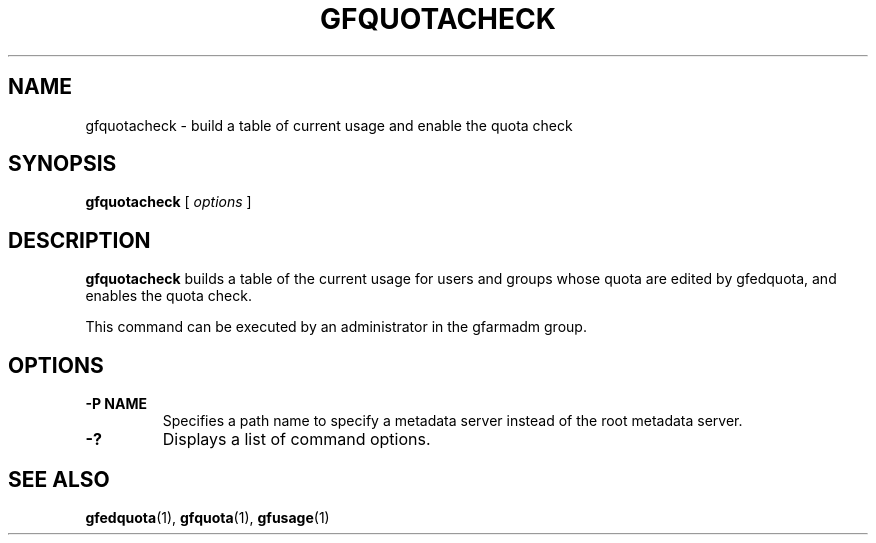 .\" This manpage has been automatically generated by docbook2man 
.\" from a DocBook document.  This tool can be found at:
.\" <http://shell.ipoline.com/~elmert/comp/docbook2X/> 
.\" Please send any bug reports, improvements, comments, patches, 
.\" etc. to Steve Cheng <steve@ggi-project.org>.
.TH "GFQUOTACHECK" "1" "23 March 2011" "Gfarm" ""

.SH NAME
gfquotacheck \- build a table of current usage and enable the quota check
.SH SYNOPSIS

\fBgfquotacheck\fR [ \fB\fIoptions\fB\fR ]

.SH "DESCRIPTION"
.PP
\fBgfquotacheck\fR builds a table of the current
usage for users and groups whose quota are edited by gfedquota, and
enables the quota check.
.PP
This command can be executed by an administrator in the gfarmadm
group.
.SH "OPTIONS"
.TP
\fB-P NAME\fR
Specifies a path name to specify a metadata server instead of
the root metadata server.
.TP
\fB-?\fR
Displays a list of command options.
.SH "SEE ALSO"
.PP
\fBgfedquota\fR(1),
\fBgfquota\fR(1),
\fBgfusage\fR(1)
